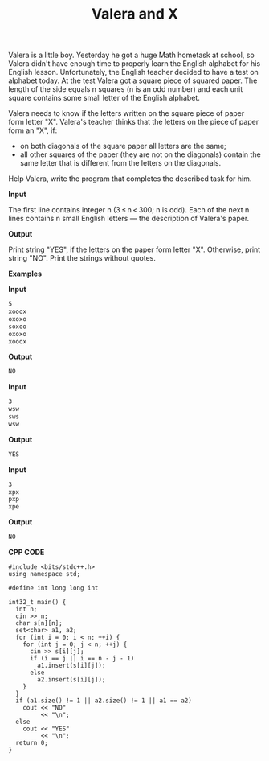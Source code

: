 #+title: Valera and X

Valera is a little boy. Yesterday he got a huge Math hometask at school, so Valera didn't have enough time to properly learn the English alphabet for his English lesson. Unfortunately, the English teacher decided to have a test on alphabet today. At the test Valera got a square piece of squared paper. The length of the side equals n squares (n is an odd number) and each unit square contains some small letter of the English alphabet.

Valera needs to know if the letters written on the square piece of paper form letter "X". Valera's teacher thinks that the letters on the piece of paper form an "X", if:

  + on both diagonals of the square paper all letters are the same;
  + all other squares of the paper (they are not on the diagonals) contain the same letter that is different from the letters on the diagonals.

Help Valera, write the program that completes the described task for him.

*Input*

The first line contains integer n (3 ≤ n < 300; n is odd). Each of the next n lines contains n small English letters — the description of Valera's paper.

*Output*

Print string "YES", if the letters on the paper form letter "X". Otherwise, print string "NO". Print the strings without quotes.

*Examples*

*Input*

#+begin_src txt
5
xooox
oxoxo
soxoo
oxoxo
xooox
#+end_src

*Output*

#+begin_src txt
NO
#+end_src

*Input*

#+begin_src txt
3
wsw
sws
wsw
#+end_src

*Output*

#+begin_src txt
YES
#+end_src

*Input*

#+begin_src txt
3
xpx
pxp
xpe
#+end_src

*Output*

#+begin_src txt
NO
#+end_src

*CPP CODE*

#+BEGIN_SRC C++
#include <bits/stdc++.h>
using namespace std;

#define int long long int

int32_t main() {
  int n;
  cin >> n;
  char s[n][n];
  set<char> a1, a2;
  for (int i = 0; i < n; ++i) {
    for (int j = 0; j < n; ++j) {
      cin >> s[i][j];
      if (i == j || i == n - j - 1)
        a1.insert(s[i][j]);
      else
        a2.insert(s[i][j]);
    }
  }
  if (a1.size() != 1 || a2.size() != 1 || a1 == a2)
    cout << "NO"
         << "\n";
  else
    cout << "YES"
         << "\n";
  return 0;
}
#+END_SRC

